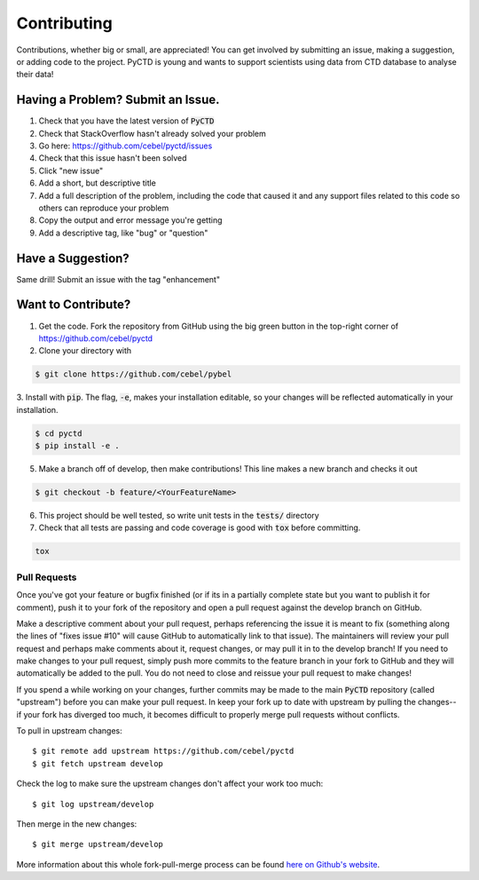 Contributing
============

Contributions, whether big or small, are appreciated! You can get involved by submitting an issue, making a suggestion,
or adding code to the project. PyCTD is young and wants to support scientists using data from CTD database to analyse
their data!

Having a Problem? Submit an Issue.
----------------------------------

1. Check that you have the latest version of :code:`PyCTD`
2. Check that StackOverflow hasn't already solved your problem
3. Go here: https://github.com/cebel/pyctd/issues
4. Check that this issue hasn't been solved
5. Click "new issue"
6. Add a short, but descriptive title
7. Add a full description of the problem, including the code that caused it and any support files related to this code so others can reproduce your problem
8. Copy the output and error message you're getting
9. Add a descriptive tag, like "bug" or "question"

Have a Suggestion?
------------------

Same drill! Submit an issue with the tag "enhancement"

Want to Contribute?
-------------------

1. Get the code. Fork the repository from GitHub using the big green button in the top-right corner of https://github.com/cebel/pyctd
2. Clone your directory with

.. code-block:: sh

    $ git clone https://github.com/cebel/pybel

3. Install with :code:`pip`. The flag, :code:`-e`, makes your installation editable, so your changes will be reflected
automatically in your installation.

.. code-block:: sh

    $ cd pyctd
    $ pip install -e .


5. Make a branch off of develop, then make contributions! This line makes a new branch and checks it out

.. code-block:: sh

    $ git checkout -b feature/<YourFeatureName>

6. This project should be well tested, so write unit tests in the :code:`tests/` directory

7. Check that all tests are passing and code coverage is good with :code:`tox` before committing.

.. code-block:: sh

   tox


Pull Requests
~~~~~~~~~~~~~

Once you've got your feature or bugfix finished (or if its in a partially complete state but you want to publish it
for comment), push it to your fork of the repository and open a pull request against the develop branch on GitHub.

Make a descriptive comment about your pull request, perhaps referencing the issue it is meant to fix (something along the lines of "fixes issue #10" will cause GitHub to automatically link to that issue).
The maintainers will review your pull request and perhaps make comments about it, request changes, or may pull it in to the develop branch!
If you need to make changes to your pull request, simply push more commits to the feature branch in your fork to GitHub and they will automatically be added to the pull.
You do not need to close and reissue your pull request to make changes!

If you spend a while working on your changes, further commits may be made to the main :code:`PyCTD` repository (called "upstream") before you can make your pull request.
In keep your fork up to date with upstream by pulling the changes--if your fork has diverged too much, it becomes difficult to properly merge pull requests without conflicts.

To pull in upstream changes::

    $ git remote add upstream https://github.com/cebel/pyctd
    $ git fetch upstream develop

Check the log to make sure the upstream changes don't affect your work too much::

    $ git log upstream/develop

Then merge in the new changes::

    $ git merge upstream/develop

More information about this whole fork-pull-merge process can be found `here on Github's website <https://help.github.com/articles/fork-a-repo/>`_.